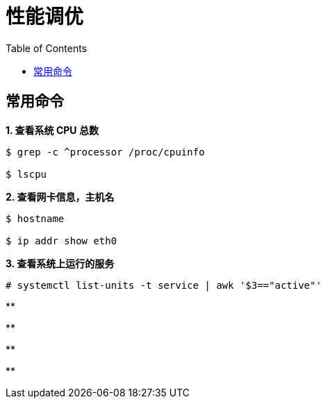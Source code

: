= 性能调优
:toc: manual

== 常用命令

[source, text]
.*1. 查看系统 CPU 总数*
----
$ grep -c ^processor /proc/cpuinfo 

$ lscpu
----

[source, text]
.*2. 查看网卡信息，主机名*
----
$ hostname

$ ip addr show eth0
----

[source, text]
.*3. 查看系统上运行的服务*
----
# systemctl list-units -t service | awk '$3=="active"'
----

[source, text]
.**
----

----

[source, text]
.**
----

----

[source, text]
.**
----

----

[source, text]
.**
----

----
